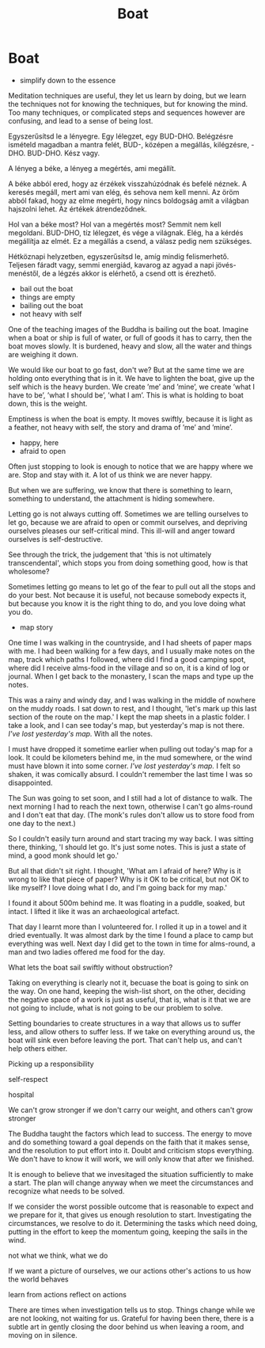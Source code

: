 #+TITLE: Boat

* Boat

- simplify down to the essence

#+begin_text
Meditation techniques are useful, they let us learn by doing, but we learn the
techniques not for knowing the techniques, but for knowing the mind. Too many
techniques, or complicated steps and sequences however are confusing, and lead
to a sense of being lost.

Egyszerűsítsd le a lényegre. Egy lélegzet, egy BUD-DHO. Belégzésre ismételd
magadban a mantra felét, BUD-, középen a megállás, kilégzésre, -DHO. BUD-DHO.
Kész vagy.

A lényeg a béke, a lényeg a megértés, ami megállít.

A béke abból ered, hogy az érzékek visszahúzódnak és befelé néznek. A keresés
megáll, mert ami van elég, és sehova nem kell menni. Az öröm abból fakad, hogy
az elme megérti, hogy nincs boldogság amit a világban hajszolni lehet. Az
értékek átrendeződnek.

Hol van a béke most? Hol van a megértés most? Semmit nem kell megoldani.
BUD-DHO, tíz lélegzet, és vége a világnak. Elég, ha a kérdés megállítja az
elmét. Ez a megállás a csend, a válasz pedig nem szükséges.

Hétköznapi helyzetben, egyszerűsítsd le, amíg mindig felismerhető. Teljesen
fáradt vagy, semmi energiád, kavarog az agyad a napi jövés-menéstől, de a légzés
akkor is elérhető, a csend ott is érezhető.
#+end_text

- bail out the boat
- things are empty
- bailing out the boat
- not heavy with self

#+begin_text
One of the teaching images of the Buddha is bailing out the boat. Imagine when
a boat or ship is full of water, or full of goods it has to carry, then the
boat moves slowly. It is burdened, heavy and slow, all the water and things are
weighing it down.

We would like our boat to go fast, don't we? But at the same time we are holding
onto everything that is in it. We have to lighten the boat, give up the self
which is the heavy burden. We create ’me’ and ’mine’, we create ’what I have to
be’, ’what I should be’, ’what I am’. This is what is holding to boat down, this
is the weight.

Emptiness is when the boat is empty. It moves swiftly, because it is light as a
feather, not heavy with self, the story and drama of ’me’ and ’mine’.
#+end_text

- happy, here
- afraid to open

#+begin_text
Often just stopping to look is enough to notice that we are happy where we are.
Stop and stay with it. A lot of us think we are never happy.

But when we are suffering, we know that there is something to learn, something
to understand, the attachment is hiding somewhere.

Letting go is not always cutting off. Sometimes we are telling ourselves to let
go, because we are afraid to open or commit ourselves, and depriving ourselves
pleases our self-critical mind. This ill-will and anger toward ourselves is
self-destructive.

See through the trick, the judgement that 'this is not ultimately
transcendental', which stops you from doing something good, how is that
wholesome?

Sometimes letting go means to let go of the fear to pull out all the stops and
do your best. Not because it is useful, not because somebody expects it, but
because you know it is the right thing to do, and you love doing what you do.
#+end_text

- map story

#+begin_text
One time I was walking in the countryside, and I had sheets of paper maps with
me. I had been walking for a few days, and I usually make notes on the map,
track which paths I followed, where did I find a good camping spot, where did I
receive alms-food in the village and so on, it is a kind of log or journal. When
I get back to the monastery, I scan the maps and type up the notes.

This was a rainy and windy day, and I was walking in the middle of nowhere on
the muddy roads. I sat down to rest, and I thought, 'let's mark up this last
section of the route on the map.' I kept the map sheets in a plastic folder. I
take a look, and I can see today's map, but yesterday's map is not there. /I've
lost yesterday's map./ With all the notes.

I must have dropped it sometime earlier when pulling out today's map for a look.
It could be kilometers behind me, in the mud somewhere, or the wind must have
blown it into some corner. /I've lost yesterday's map./ I felt so shaken, it was
comically absurd. I couldn't remember the last time I was so disappointed.

The Sun was going to set soon, and I still had a lot of distance to walk. The
next morning I had to reach the next town, otherwise I can't go alms-round and I
don't eat that day. (The monk's rules don't allow us to store food from one day
to the next.)

So I couldn't easily turn around and start tracing my way back. I was sitting
there, thinking, 'I should let go. It's just some notes. This is just a state of
mind, a good monk should let go.'

But all that didn't sit right. I thought, 'What am I afraid of here? Why is it
wrong to like that piece of paper? Why is it OK to be critical, but not OK to
like myself? I love doing what I do, and I'm going back for my map.'

I found it about 500m behind me. It was floating in a puddle, soaked, but
intact. I lifted it like it was an archaeological artefact.

That day I learnt more than I volunteered for. I rolled it up in a towel and it
dried eventually. It was almost dark by the time I found a place to camp but
everything was well. Next day I did get to the town in time for alms-round, a
man and two ladies offered me food for the day.
#+end_text

What lets the boat sail swiftly without obstruction?

Taking on everything is clearly not it, becuase the boat is going to sink on the
way. On one hand, keeping the wish-list short, on the other, deciding the
negative space of a work is just as useful, that is, what is it that we are not
going to include, what is not going to be our problem to solve.

Setting boundaries to create structures in a way that allows us to suffer less,
and allow others to suffer less. If we take on everything around us, the boat
will sink even before leaving the port. That can't help us, and can't help
others either.

Picking up a responsibility

self-respect

hospital

We can't grow stronger if we don't carry our weight, and others can't grow stronger 

The Buddha taught the factors which lead to success. The energy to move and do
something toward a goal depends on the faith that it makes sense, and the
resolution to put effort into it. Doubt and criticism stops everything. We don't
have to know it will work, we will only know that after we finished.

It is enough to believe that we invesitaged the situation sufficiently to make a
start. The plan will change anyway when we meet the circumstances and recognize
what needs to be solved.

If we consider the worst possible outcome that is reasonable to expect and we
prepare for it, that gives us enough resolution to start. Investigating the
circumstances, we resolve to do it. Determining the tasks which need doing,
putting in the effort to keep the momentum going, keeping the sails in the wind.

not what we think, what we do

If we want a picture of ourselves, we 
our actions
other's actions to us
how the world behaves

learn from actions
reflect on actions

There are times when investigation tells us to stop. Things change while we are
not looking, not waiting for us. Grateful for having been there, there is a
subtle art in gently closing the door behind us when leaving a room, and moving
on in silence.

